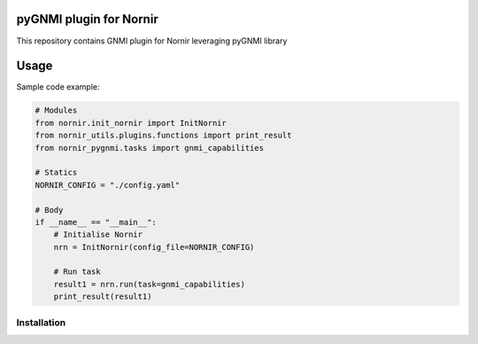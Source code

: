 ========================
pyGNMI plugin for Nornir
========================
This repository contains GNMI plugin for Nornir leveraging pyGNMI library

=====
Usage
=====
Sample code example:

.. code-block:: python3

  # Modules
  from nornir.init_nornir import InitNornir
  from nornir_utils.plugins.functions import print_result
  from nornir_pygnmi.tasks import gnmi_capabilities

  # Statics
  NORNIR_CONFIG = "./config.yaml"

  # Body
  if __name__ == "__main__":
      # Initialise Nornir
      nrn = InitNornir(config_file=NORNIR_CONFIG)

      # Run task
      result1 = nrn.run(task=gnmi_capabilities)
      print_result(result1)

Installation
------------

.. code-block:: bash
    pip install nornir_pygnm

